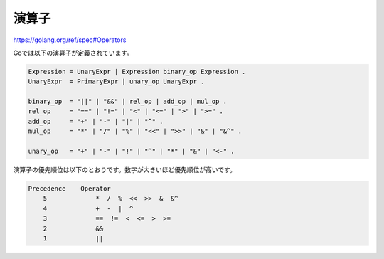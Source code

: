 =========================
演算子
=========================

https://golang.org/ref/spec#Operators

Goでは以下の演算子が定義されています。

.. code-block:: go

    Expression = UnaryExpr | Expression binary_op Expression .
    UnaryExpr  = PrimaryExpr | unary_op UnaryExpr .

    binary_op  = "||" | "&&" | rel_op | add_op | mul_op .
    rel_op     = "==" | "!=" | "<" | "<=" | ">" | ">=" .
    add_op     = "+" | "-" | "|" | "^" .
    mul_op     = "*" | "/" | "%" | "<<" | ">>" | "&" | "&^" .

    unary_op   = "+" | "-" | "!" | "^" | "*" | "&" | "<-" .

演算子の優先順位は以下のとおりです。数字が大きいほど優先順位が高いです。

.. code-block:: go

    Precedence    Operator
        5             *  /  %  <<  >>  &  &^
        4             +  -  |  ^
        3             ==  !=  <  <=  >  >=
        2             &&
        1             ||